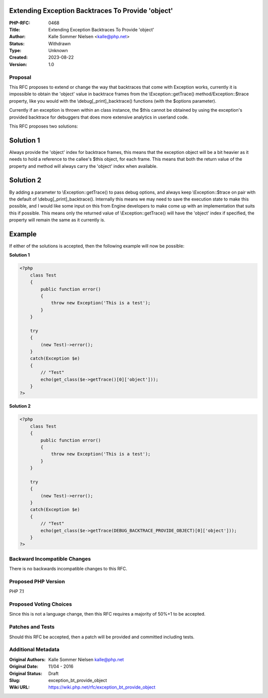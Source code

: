 Extending Exception Backtraces To Provide 'object'
==================================================

:PHP-RFC: 0468
:Title: Extending Exception Backtraces To Provide 'object'
:Author: Kalle Sommer Nielsen <kalle@php.net>
:Status: Withdrawn
:Type: Unknown
:Created: 2023-08-22
:Version: 1.0

Proposal
--------

This RFC proposes to extend or change the way that backtraces that come
with Exception works, currently it is impossible to obtain the 'object'
value in backtrace frames from the \\Exception::getTrace()
method/\Exception::$trace property, like you would with the
\\debug[_print]_backtrace() functions (with the $options parameter).

Currently if an exception is thrown within an class instance, the $this
cannot be obtained by using the exception's provided backtrace for
debuggers that does more extensive analytics in userland code.

This RFC proposes two solutions:

Solution 1
==========

Always provide the 'object' index for backtrace frames, this means that
the exception object will be a bit heavier as it needs to hold a
reference to the callee's $this object, for each frame. This means that
both the return value of the property and method will always carry the
'object' index when available.

Solution 2
==========

By adding a parameter to \\Exception::getTrace() to pass debug options,
and always keep \\Exception::$trace on pair with the default of
\\debug[_print]_backtrace(). Internally this means we may need to save
the execution state to make this possible, and I would like some input
on this from Engine developers to make come up with an implementation
that suits this if possible. This means only the returned value of
\\Exception::getTrace() will have the 'object' index if specified, the
property will remain the same as it currently is.

Example
=======

If either of the solutions is accepted, then the following example will
now be possible:

**Solution 1**

.. code:: php

   <?php
       class Test
       {
           public function error()
           {
               throw new Exception('This is a test');
           }
       }

       try
       {
           (new Test)->error();
       }
       catch(Exception $e)
       {
           // "Test"
           echo(get_class($e->getTrace()[0]['object']));
       }
   ?>

**Solution 2**

.. code:: php

   <?php
       class Test
       {
           public function error()
           {
               throw new Exception('This is a test');
           }
       }

       try
       {
           (new Test)->error();
       }
       catch(Exception $e)
       {
           // "Test"
           echo(get_class($e->getTrace(DEBUG_BACKTRACE_PROVIDE_OBJECT)[0]['object']));
       }
   ?>

Backward Incompatible Changes
-----------------------------

There is no backwards incompatible changes to this RFC.

Proposed PHP Version
--------------------

PHP 7.1

Proposed Voting Choices
-----------------------

Since this is not a language change, then this RFC requires a majority
of 50%+1 to be accepted.

Patches and Tests
-----------------

Should this RFC be accepted, then a patch will be provided and committed
including tests.

Additional Metadata
-------------------

:Original Authors: Kalle Sommer Nielsen kalle@php.net
:Original Date: 11/04 - 2016
:Original Status: Draft
:Slug: exception_bt_provide_object
:Wiki URL: https://wiki.php.net/rfc/exception_bt_provide_object
